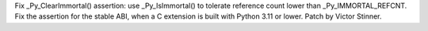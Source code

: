 Fix _Py_ClearImmortal() assertion: use _Py_IsImmortal() to tolerate
reference count lower than _Py_IMMORTAL_REFCNT. Fix the assertion for the
stable ABI, when a C extension is built with Python 3.11 or lower. Patch by
Victor Stinner.
